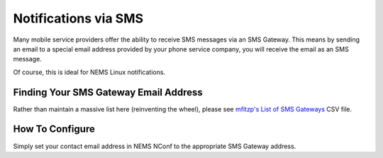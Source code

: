 Notifications via SMS
=====================

Many mobile service providers offer the ability to receive SMS messages
via an SMS Gateway. This means by sending an email to a special email
address provided by your phone service company, you will receive the
email as an SMS message.

Of course, this is ideal for NEMS Linux notifications.

Finding Your SMS Gateway Email Address
--------------------------------------

Rather than maintain a massive list here (reinventing the wheel), please
see `mfitzp's List of SMS
Gateways <https://github.com/mfitzp/List_of_SMS_gateways/blob/master/email2sms.csv>`__ CSV
file.

How To Configure
----------------

Simply set your contact email address in NEMS
NConf to the appropriate SMS Gateway address.
